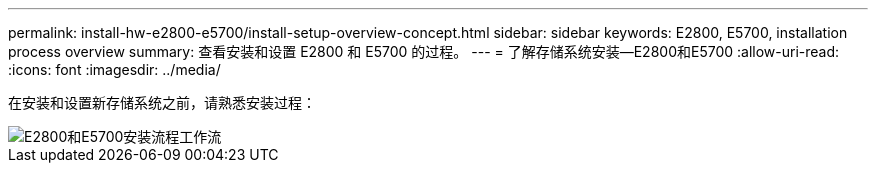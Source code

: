 ---
permalink: install-hw-e2800-e5700/install-setup-overview-concept.html 
sidebar: sidebar 
keywords: E2800, E5700, installation process overview 
summary: 查看安装和设置 E2800 和 E5700 的过程。 
---
= 了解存储系统安装—E2800和E5700
:allow-uri-read: 
:icons: font
:imagesdir: ../media/


[role="lead"]
在安装和设置新存储系统之前，请熟悉安装过程：

image::../media/ef600_isi_workflow_v_2_inst-hw-e2800-e5700.bmp[E2800和E5700安装流程工作流]
